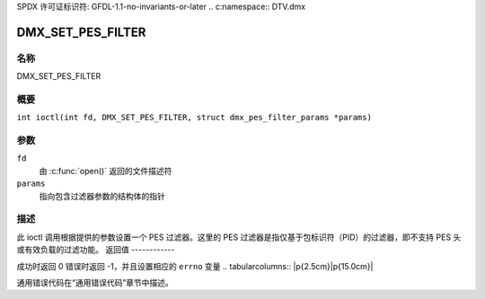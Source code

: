 SPDX 许可证标识符: GFDL-1.1-no-invariants-or-later
.. c:namespace:: DTV.dmx

.. _DMX_SET_PES_FILTER:

==================
DMX_SET_PES_FILTER
==================

名称
----

DMX_SET_PES_FILTER

概要
--------

.. c:macro:: DMX_SET_PES_FILTER

``int ioctl(int fd, DMX_SET_PES_FILTER, struct dmx_pes_filter_params *params)``

参数
---------

``fd``
    由 :c:func:`open()` 返回的文件描述符
``params``
    指向包含过滤器参数的结构体的指针

描述
-----------

此 ioctl 调用根据提供的参数设置一个 PES 过滤器。这里的 PES 过滤器是指仅基于包标识符（PID）的过滤器，即不支持 PES 头或有效负载的过滤功能。
返回值
------------

成功时返回 0
错误时返回 -1，并且设置相应的 ``errno`` 变量
.. tabularcolumns:: |p{2.5cm}|p{15.0cm}|

.. flat-table::
    :header-rows:  0
    :stub-columns: 0
    :widths: 1 16

    -  .. row 1

       -  ``EBUSY``

       -  此错误代码表示有冲突的请求。存在活动过滤器正在从其他输入源过滤数据。确保在启动此过滤器之前停止这些过滤器。
通用错误代码在“通用错误代码”章节中描述。

